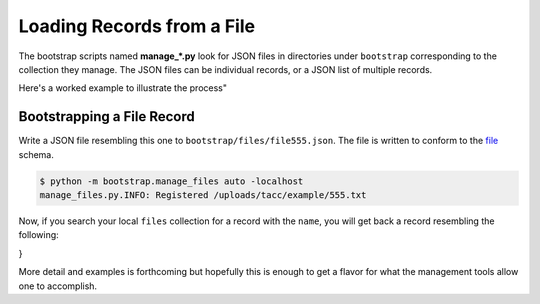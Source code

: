 ===========================
Loading Records from a File
===========================

The bootstrap scripts named **manage_*.py** look for JSON files in directories
under ``bootstrap`` corresponding to the collection they manage. The JSON files
can be individual records, or a JSON list of multiple records.

Here's a worked example to illustrate the process"

Bootstrapping a File Record
---------------------------

Write a JSON file resembling this one to ``bootstrap/files/file555.json``. The
file is written to conform to the `file <https://schema.catalog.sd2e.org/schemas/file.json>`_ schema.

.. code-block: json
   :caption: file-555.json

   {
      "name": "/uploads/tacc/example/555.txt",
      "type": "PLAINTEXT",
      "level": "0",
      "file_id": "file.tacc.90005",
      "child_of": [
          "1049d8dd-e879-53e8-a916-f975f1785c29"
      ]
   }

.. code-block:: console

   $ python -m bootstrap.manage_files auto -localhost
   manage_files.py.INFO: Registered /uploads/tacc/example/555.txt

Now, if you search your local ``files`` collection for a record with the
``name``, you will get back a record resembling the following:

.. code-block: json

   {
       "name" : "/uploads/tacc/example/555.txt",
       "type" : "PLAINTEXT",
       "level" : "0",
       "file_id" : "file.tacc.90005",
       "child_of" : [
           "1049d8dd-e879-53e8-a916-f975f1785c29"
       ],
       "uuid" : "10597f0f-2ce3-5520-a5a2-ecf40b0e4ad1",
       "_properties" : {
           "created_date" : ISODate("2019-02-13T12:29:23.000+0000"),
           "modified_date" : ISODate("2019-02-13T12:29:23.000+0000"),
           "revision" : 0,
           "source" : "testing"
       },
       "_admin" : {
           "owner" : "sd2eadm",
           "project" : "sd2e-community",
           "tenant" : "sd2e"
       }
}

More detail and examples is forthcoming but hopefully this is enough to get a
flavor for what the management tools allow one to accomplish.
